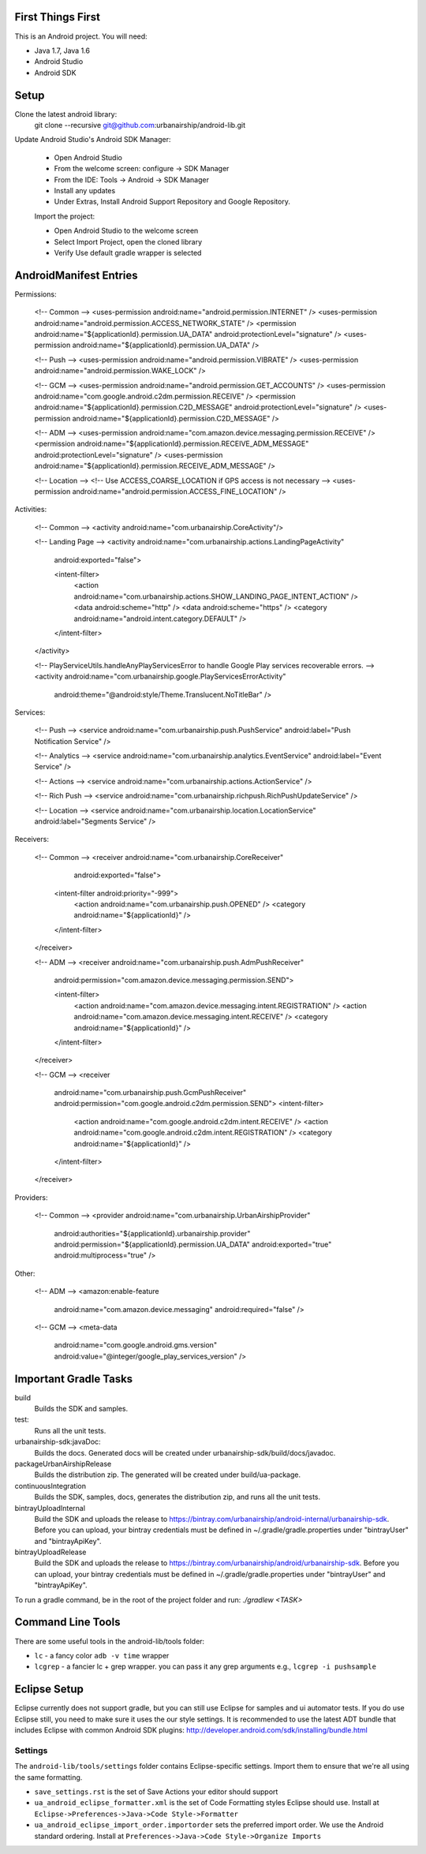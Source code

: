 ==================
First Things First
==================

This is an Android project. You will need:

- Java 1.7, Java 1.6
- Android Studio
- Android SDK

=====
Setup
=====

Clone the latest android library:
    git clone --recursive git@github.com:urbanairship/android-lib.git

Update Android Studio's Android SDK Manager:

 - Open Android Studio
 - From the welcome screen: configure -> SDK Manager
 - From the IDE: Tools -> Android -> SDK Manager
 - Install any updates
 - Under Extras, Install Android Support Repository and Google Repository.

 Import the project:

 - Open Android Studio to the welcome screen
 - Select Import Project, open the cloned library
 - Verify Use default gradle wrapper is selected

=======================
AndroidManifest Entries
=======================

Permissions:

    <!-- Common -->
    <uses-permission android:name="android.permission.INTERNET" />
    <uses-permission android:name="android.permission.ACCESS_NETWORK_STATE" />
    <permission android:name="${applicationId}.permission.UA_DATA" android:protectionLevel="signature" />
    <uses-permission android:name="${applicationId}.permission.UA_DATA" />

    <!-- Push -->
    <uses-permission android:name="android.permission.VIBRATE" />
    <uses-permission android:name="android.permission.WAKE_LOCK" />

    <!-- GCM -->
    <uses-permission android:name="android.permission.GET_ACCOUNTS" />
    <uses-permission android:name="com.google.android.c2dm.permission.RECEIVE" />
    <permission android:name="${applicationId}.permission.C2D_MESSAGE" android:protectionLevel="signature" />
    <uses-permission android:name="${applicationId}.permission.C2D_MESSAGE" />

    <!-- ADM -->
    <uses-permission android:name="com.amazon.device.messaging.permission.RECEIVE" />
    <permission android:name="${applicationId}.permission.RECEIVE_ADM_MESSAGE" android:protectionLevel="signature" />
    <uses-permission android:name="${applicationId}.permission.RECEIVE_ADM_MESSAGE" />

    <!-- Location -->
    <!-- Use ACCESS_COARSE_LOCATION if GPS access is not necessary -->
    <uses-permission android:name="android.permission.ACCESS_FINE_LOCATION" />


Activities:

    <!-- Common -->
    <activity android:name="com.urbanairship.CoreActivity"/>

    <!-- Landing Page -->
    <activity android:name="com.urbanairship.actions.LandingPageActivity"
        android:exported="false">

        <intent-filter>
            <action android:name="com.urbanairship.actions.SHOW_LANDING_PAGE_INTENT_ACTION" />
            <data android:scheme="http" />
            <data android:scheme="https" />
            <category android:name="android.intent.category.DEFAULT" />
        </intent-filter>
    </activity>

    <!-- PlayServiceUtils.handleAnyPlayServicesError to handle Google Play services recoverable errors. -->
    <activity android:name="com.urbanairship.google.PlayServicesErrorActivity"
        android:theme="@android:style/Theme.Translucent.NoTitleBar" />

Services:

    <!-- Push -->
    <service android:name="com.urbanairship.push.PushService" android:label="Push Notification Service" />

    <!-- Analytics -->
    <service android:name="com.urbanairship.analytics.EventService" android:label="Event Service" />

    <!-- Actions -->
    <service android:name="com.urbanairship.actions.ActionService" />

    <!-- Rich Push -->
    <service android:name="com.urbanairship.richpush.RichPushUpdateService" />

    <!-- Location -->
    <service android:name="com.urbanairship.location.LocationService" android:label="Segments Service" />

Receivers:

    <!-- Common -->
    <receiver android:name="com.urbanairship.CoreReceiver"
              android:exported="false">
        <intent-filter android:priority="-999">
            <action android:name="com.urbanairship.push.OPENED" />
            <category android:name="${applicationId}" />
        </intent-filter>
    </receiver>

    <!-- ADM -->
    <receiver android:name="com.urbanairship.push.AdmPushReceiver"
        android:permission="com.amazon.device.messaging.permission.SEND">

        <intent-filter>
            <action android:name="com.amazon.device.messaging.intent.REGISTRATION" />
            <action android:name="com.amazon.device.messaging.intent.RECEIVE" />
            <category android:name="${applicationId}" />
        </intent-filter>
    </receiver>

    <!-- GCM -->
    <receiver
        android:name="com.urbanairship.push.GcmPushReceiver"
        android:permission="com.google.android.c2dm.permission.SEND">
        <intent-filter>
            <action android:name="com.google.android.c2dm.intent.RECEIVE" />
            <action android:name="com.google.android.c2dm.intent.REGISTRATION" />
            <category android:name="${applicationId}" />
        </intent-filter>
    </receiver>

Providers:

    <!-- Common -->
    <provider android:name="com.urbanairship.UrbanAirshipProvider"
              android:authorities="${applicationId}.urbanairship.provider"
              android:permission="${applicationId}.permission.UA_DATA"
              android:exported="true"
              android:multiprocess="true" />

Other:

    <!-- ADM -->
    <amazon:enable-feature
        android:name="com.amazon.device.messaging"
        android:required="false" />

    <!-- GCM -->
    <meta-data
        android:name="com.google.android.gms.version"
        android:value="@integer/google_play_services_version" />

======================
Important Gradle Tasks
======================

build
  Builds the SDK and samples.

test:
  Runs all the unit tests.

urbanairship-sdk:javaDoc:
  Builds the docs. Generated docs will be created under urbanairship-sdk/build/docs/javadoc.

packageUrbanAirshipRelease
  Builds the distribution zip. The generated will be created under build/ua-package.

continuousIntegration
  Builds the SDK, samples, docs, generates the distribution zip, and runs all the unit tests.

bintrayUploadInternal
  Build the SDK and uploads the release to https://bintray.com/urbanairship/android-internal/urbanairship-sdk. Before
  you can upload, your bintray credentials must be defined in ~/.gradle/gradle.properties under "bintrayUser" and
  "bintrayApiKey".

bintrayUploadRelease
  Build the SDK and uploads the release to https://bintray.com/urbanairship/android/urbanairship-sdk. Before
  you can upload, your bintray credentials must be defined in ~/.gradle/gradle.properties under "bintrayUser" and
  "bintrayApiKey".


To run a gradle command, be in the root of the project folder and run: `./gradlew <TASK>`

==================
Command Line Tools
==================
There are some useful tools in the android-lib/tools folder:

- ``lc`` - a fancy color ``adb -v time`` wrapper
- ``lcgrep`` - a fancier lc + grep wrapper. you can pass it any grep arguments e.g., ``lcgrep -i pushsample``

=============
Eclipse Setup
=============

Eclipse currently does not support gradle, but you can still use Eclipse for samples and ui automator tests.  If you do
use Eclipse still, you need to make sure it uses the our style settings.  It is recommended to use the latest ADT bundle
that includes Eclipse with common Android SDK plugins: http://developer.android.com/sdk/installing/bundle.html

########
Settings
########

The ``android-lib/tools/settings`` folder contains Eclipse-specific settings. Import them to ensure that we're all using
the same formatting.

- ``save_settings.rst`` is the set of Save Actions your editor should support
- ``ua_android_eclipse_formatter.xml`` is the set of Code Formatting styles Eclipse should use. Install at
  ``Eclipse->Preferences->Java->Code Style->Formatter``
- ``ua_android_eclipse_import_order.importorder`` sets the preferred import order. We use the Android standard ordering.
  Install at ``Preferences->Java->Code Style->Organize Imports``





